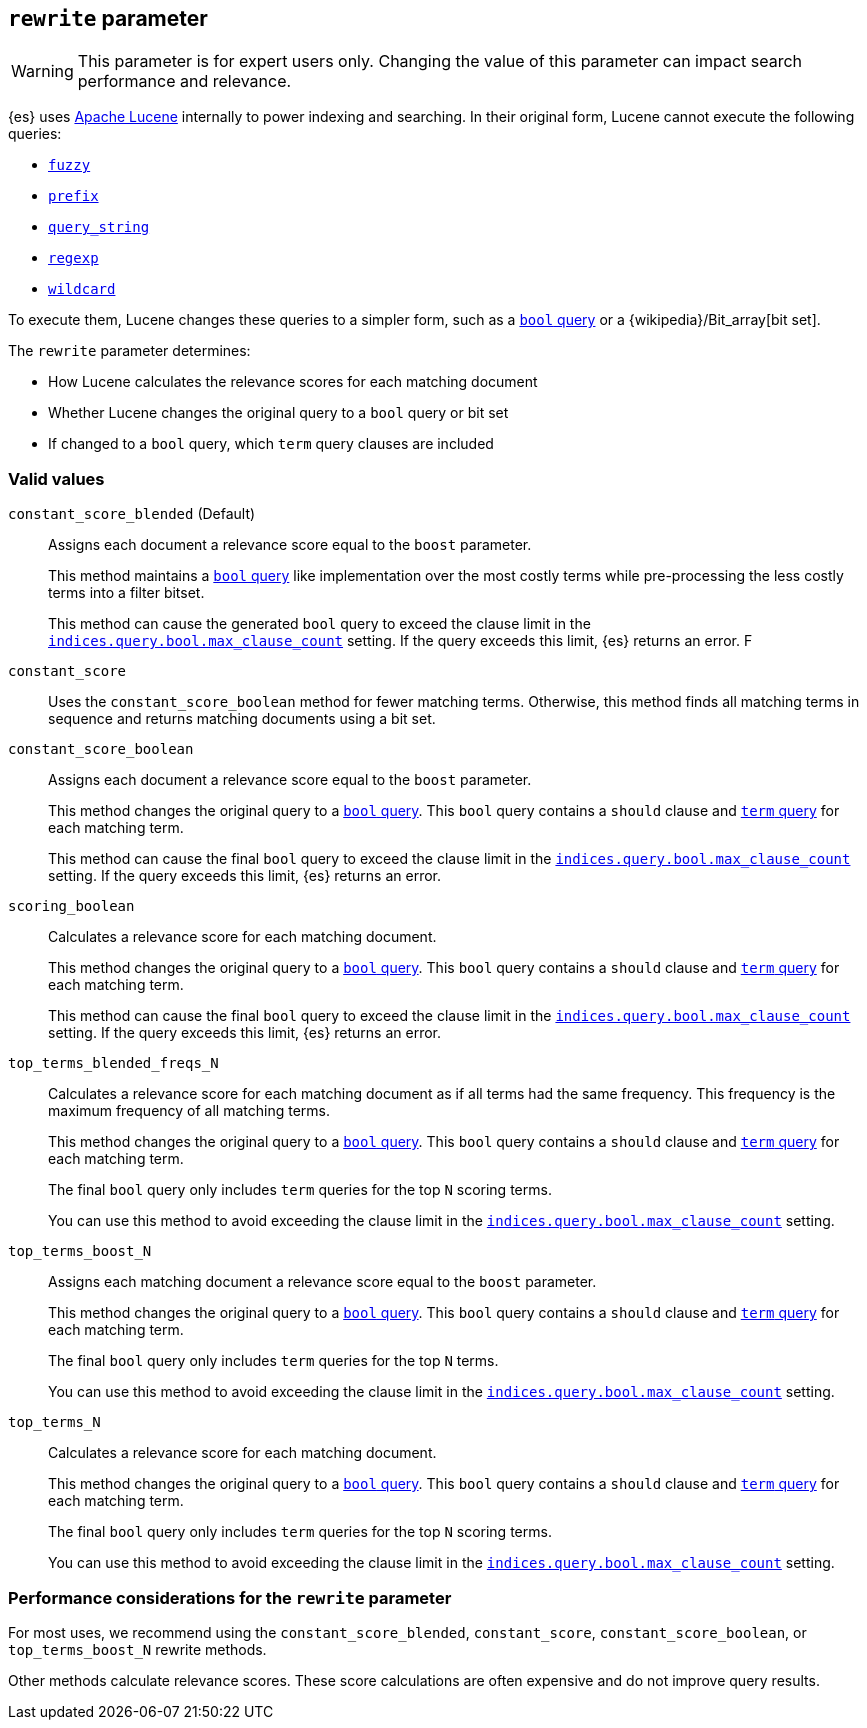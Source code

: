 [[query-dsl-multi-term-rewrite]]
== `rewrite` parameter

WARNING: This parameter is for expert users only. Changing the value of
this parameter can impact search performance and relevance.

{es} uses https://lucene.apache.org/core/[Apache Lucene] internally to power
indexing and searching. In their original form, Lucene cannot execute the
following queries:

* <<query-dsl-fuzzy-query, `fuzzy`>>
* <<query-dsl-prefix-query, `prefix`>>
* <<query-dsl-query-string-query, `query_string`>>
* <<query-dsl-regexp-query, `regexp`>>
* <<query-dsl-wildcard-query, `wildcard`>>

To execute them, Lucene changes these queries to a simpler form, such as a
<<query-dsl-bool-query, `bool` query>> or a
{wikipedia}/Bit_array[bit set].

The `rewrite` parameter determines:

* How Lucene calculates the relevance scores for each matching document
* Whether Lucene changes the original query to a `bool`
query or bit set
* If changed to a `bool` query, which `term` query clauses are included

[discrete]
[[rewrite-param-valid-values]]
=== Valid values

`constant_score_blended` (Default)::
Assigns each document a relevance score equal to the `boost`
parameter.
+
This method maintains a <<query-dsl-bool-query, `bool`
query>> like implementation over the most costly terms while pre-processing
the less costly terms into a filter bitset.
+
This method can cause the generated `bool` query to exceed the clause limit in the
<<indices-query-bool-max-clause-count, `indices.query.bool.max_clause_count`>>
setting. If the query exceeds this limit, {es} returns an error.
F

`constant_score` ::
Uses the `constant_score_boolean` method for fewer matching terms. Otherwise,
this method finds all matching terms in sequence and returns matching documents
using a bit set.

`constant_score_boolean`::
Assigns each document a relevance score equal to the `boost`
parameter.
+
This method changes the original query to a <<query-dsl-bool-query, `bool`
query>>. This `bool` query contains a `should` clause and
<<query-dsl-term-query, `term` query>> for each matching term.
+
This method can cause the final `bool` query to exceed the clause limit in the
<<indices-query-bool-max-clause-count, `indices.query.bool.max_clause_count`>>
setting. If the query exceeds this limit, {es} returns an error.

`scoring_boolean`::
Calculates a relevance score for each matching document.
+
This method changes the original query to a <<query-dsl-bool-query, `bool`
query>>. This `bool` query contains a `should` clause and
<<query-dsl-term-query, `term` query>> for each matching term.
+
This method can cause the final `bool` query to exceed the clause limit in the
<<indices-query-bool-max-clause-count, `indices.query.bool.max_clause_count`>>
setting. If the query exceeds this limit, {es} returns an error.

`top_terms_blended_freqs_N`::
Calculates a relevance score for each matching document as if all terms had the
same frequency. This frequency is the maximum frequency of all matching terms.
+
This method changes the original query to a <<query-dsl-bool-query, `bool`
query>>. This `bool` query contains a `should` clause and
<<query-dsl-term-query, `term` query>> for each matching term.
+
The final `bool` query only includes `term` queries for the top `N` scoring
terms.
+
You can use this method to avoid exceeding the clause limit in the
<<indices-query-bool-max-clause-count, `indices.query.bool.max_clause_count`>>
setting.

`top_terms_boost_N`::
Assigns each matching document a relevance score equal to the `boost` parameter.
+
This method changes the original query to a <<query-dsl-bool-query, `bool`
query>>. This `bool` query contains a `should` clause and
<<query-dsl-term-query, `term` query>> for each matching term.
+
The final `bool` query only includes `term` queries for the top `N` terms.
+
You can use this method to avoid exceeding the clause limit in the
<<indices-query-bool-max-clause-count, `indices.query.bool.max_clause_count`>>
setting.

`top_terms_N`::
Calculates a relevance score for each matching document.
+
This method changes the original query to a <<query-dsl-bool-query, `bool`
query>>. This `bool` query contains a `should` clause and
<<query-dsl-term-query, `term` query>> for each matching term.
+
The final `bool` query
only includes `term` queries for the top `N` scoring terms.
+
You can use this method to avoid exceeding the clause limit in the
<<indices-query-bool-max-clause-count, `indices.query.bool.max_clause_count`>>
setting.

[discrete]
[[rewrite-param-perf-considerations]]
=== Performance considerations for the `rewrite` parameter
For most uses, we recommend using the  `constant_score_blended`, `constant_score`,
`constant_score_boolean`, or `top_terms_boost_N` rewrite methods.

Other methods calculate relevance scores. These score calculations are often
expensive and do not improve query results.
